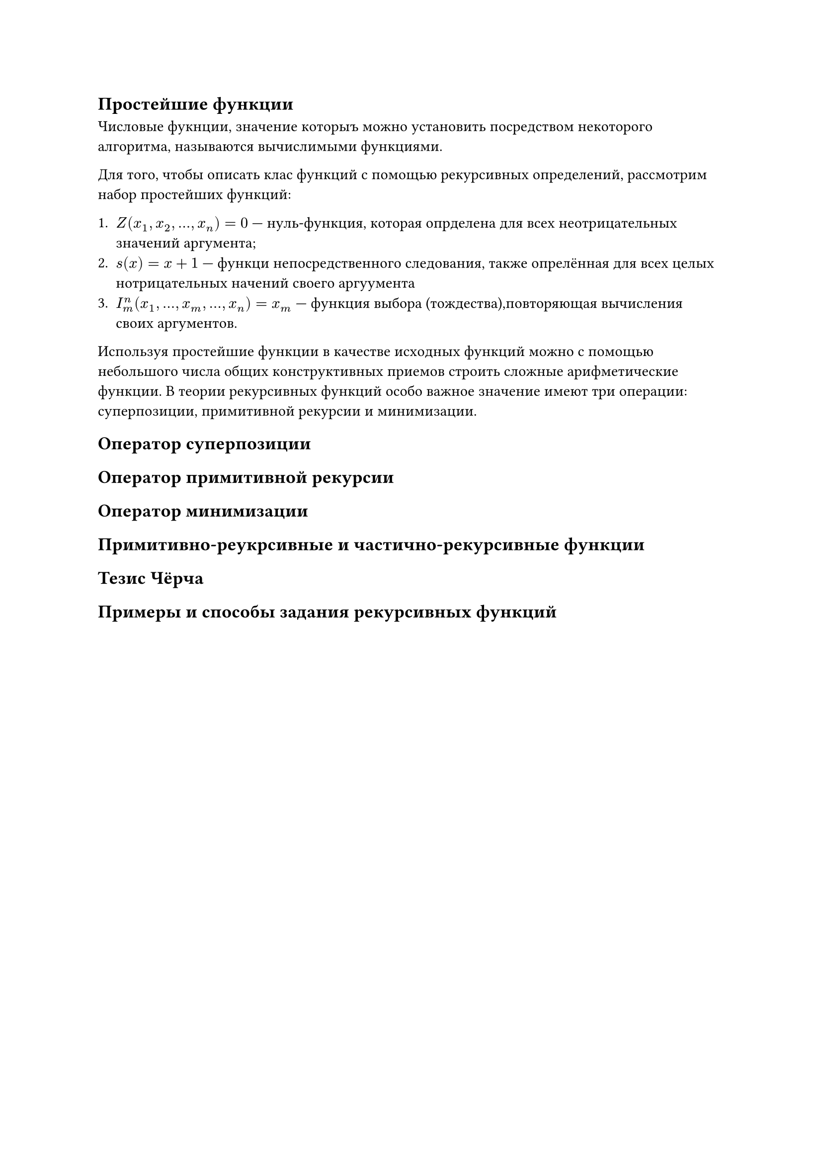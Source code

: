 == Простейшие функции
Числовые фукнции, значение которыъ можно установить посредством некоторого алгоритма, называются вычислимыми функциями.

Для того, чтобы описать клас функций с помощью рекурсивных определений, рассмотрим набор простейших функций:

+ $Z(x_1, x_2, ..., x_n) = 0$ --- нуль-функция, которая опрделена для всех неотрицательных значений аргумента;
+ $s(x) = x + 1$ --- функци непосредственного следования, также опрелённая для всех целых нотрицательных начений своего аргуумента
+ $I_m^n (x_1, dots, x_m, dots, x_n) = x_m$ --- функция выбора (тождества),повторяющая вычисления своих аргументов.

Используя простейшие функции в качестве исходных функций можно с помощью небольшого числа общих конструктивных приемов строить сложные арифметические функции. В теории рекурсивных функций особо важное значение имеют три операции: суперпозиции, примитивной рекурсии и минимизации.

== Оператор суперпозиции

== Оператор примитивной рекурсии

== Оператор минимизации

== Примитивно-реукрсивные и частично-рекурсивные функции

== Тезис Чёрча

== Примеры и способы задания рекурсивных функций
